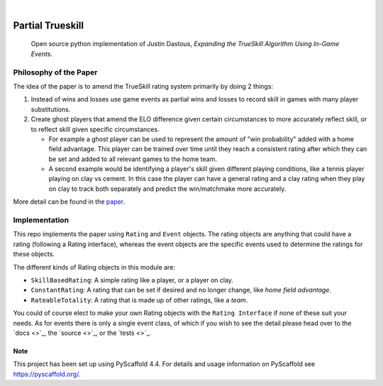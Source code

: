 .. These are examples of badges you might want to add to your README:
   please update the URLs accordingly

    .. image:: https://api.cirrus-ci.com/github/<USER>/laser_tag_partial_trueskill.svg?branch=main
        :alt: Built Status
        :target: https://cirrus-ci.com/github/<USER>/laser_tag_partial_trueskill
    .. image:: https://readthedocs.org/projects/laser_tag_partial_trueskill/badge/?version=latest
        :alt: ReadTheDocs
        :target: https://laser_tag_partial_trueskill.readthedocs.io/en/stable/
    .. image:: https://img.shields.io/coveralls/github/<USER>/laser_tag_partial_trueskill/main.svg
        :alt: Coveralls
        :target: https://coveralls.io/r/<USER>/laser_tag_partial_trueskill
    .. image:: https://img.shields.io/pypi/v/laser_tag_partial_trueskill.svg
        :alt: PyPI-Server
        :target: https://pypi.org/project/laser_tag_partial_trueskill/
    .. image:: https://img.shields.io/conda/vn/conda-forge/laser_tag_partial_trueskill.svg
        :alt: Conda-Forge
        :target: https://anaconda.org/conda-forge/laser_tag_partial_trueskill
    .. image:: https://pepy.tech/badge/laser_tag_partial_trueskill/month
        :alt: Monthly Downloads
        :target: https://pepy.tech/project/laser_tag_partial_trueskill
    .. image:: https://img.shields.io/twitter/url/http/shields.io.svg?style=social&label=Twitter
        :alt: Twitter
        :target: https://twitter.com/laser_tag_partial_trueskill

.. image:: https://img.shields.io/badge/-PyScaffold-005CA0?logo=pyscaffold
    :alt: Project generated with PyScaffold
    :target: https://pyscaffold.org/

|

===========================
Partial Trueskill
===========================


    Open source python implementation of Justin Dastous, `Expanding the TrueSkill Algorithm Using In-Game Events`.

Philosophy of the Paper
------------------------

The idea of the paper is to amend the TrueSkill rating system primarily by doing 2 things:

1. Instead of wins and losses use game events as partial wins and losses to record skill in games with many player substitutions.
2. Create ghost players that amend the ELO difference given certain circumstances to more accurately reflect skill, or to reflect skill given specific circumstances.

   - For example a ghost player can be used to represent the amount of "win probability" added with a home field advantage. This player can be trained over time until they reach a consistent
     rating after which they can be set and added to all relevant games to the home team.

   - A second example would be identifying a player's skill given different playing conditions, like a tennis player playing on clay vs cement.
     In this case the player can have a general rating and a clay rating when they play on clay to track both separately and predict the win/matchmake more accurately.

More detail can be found in the `paper <https://uwaterloo.ca/computational-mathematics/sites/ca.computational-mathematics/files/uploads/files/justin_dastous_research_paper.pdf>`_.

Implementation
---------------
This repo implements the paper using ``Rating`` and ``Event`` objects. The rating objects are anything that could have a
rating (following a Rating interface), whereas the event objects are the specific events used to determine the ratings for these objects.

The different kinds of Rating objects in this module are:

- ``SkillBasedRating``: A simple rating like a player, or a player on clay.
- ``ConstantRating``: A rating that can be set if desired and no longer change, like `home field advantage`.
- ``RateableTotality``: A rating that is made up of other ratings, like a `team`.

You could of course elect to make your own Rating objects with the ``Rating Interface`` if none of these suit your needs.
As for events there is only a single event class, of which if you wish to see the detail please head over to the `docs <>`_, the `source <>`_, or the `tests <>`_.


.. _pyscaffold-notes:

Note
====

This project has been set up using PyScaffold 4.4. For details and usage
information on PyScaffold see https://pyscaffold.org/.
